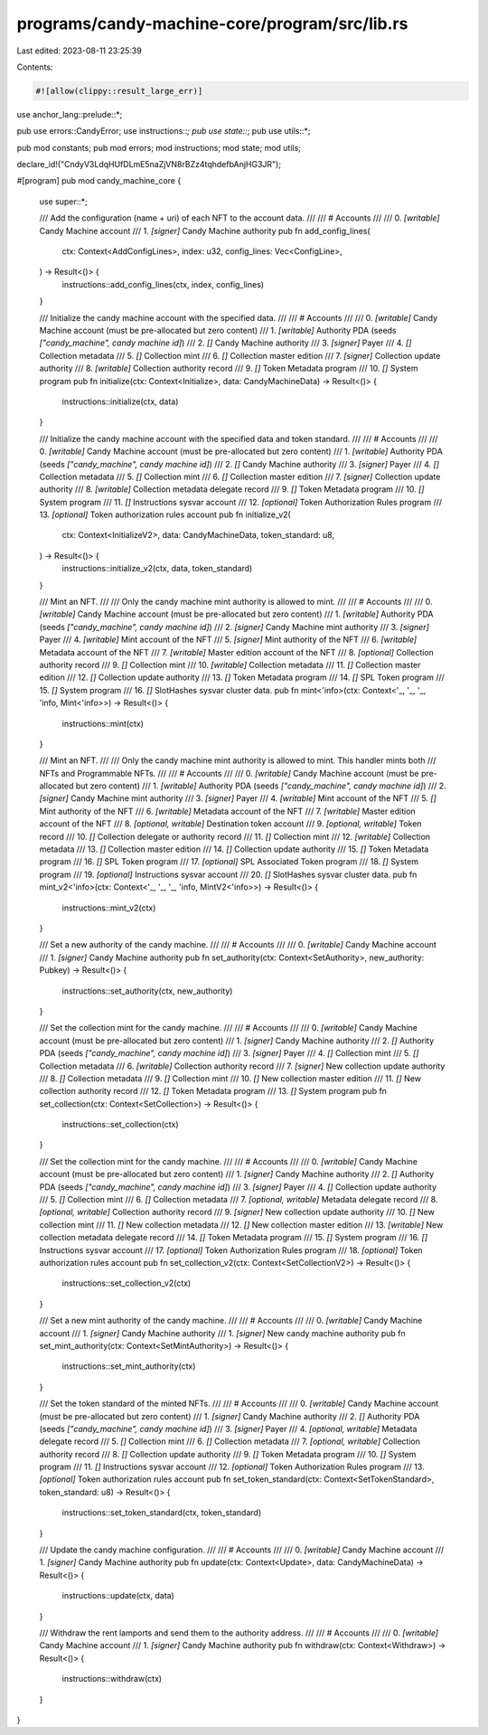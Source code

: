 programs/candy-machine-core/program/src/lib.rs
==============================================

Last edited: 2023-08-11 23:25:39

Contents:

.. code-block:: rs

    #![allow(clippy::result_large_err)]

use anchor_lang::prelude::*;

pub use errors::CandyError;
use instructions::*;
pub use state::*;
pub use utils::*;

pub mod constants;
pub mod errors;
mod instructions;
mod state;
mod utils;

declare_id!("CndyV3LdqHUfDLmE5naZjVN8rBZz4tqhdefbAnjHG3JR");

#[program]
pub mod candy_machine_core {
    use super::*;

    /// Add the configuration (name + uri) of each NFT to the account data.
    ///
    /// # Accounts
    ///
    ///   0. `[writable]` Candy Machine account
    ///   1. `[signer]` Candy Machine authority
    pub fn add_config_lines(
        ctx: Context<AddConfigLines>,
        index: u32,
        config_lines: Vec<ConfigLine>,
    ) -> Result<()> {
        instructions::add_config_lines(ctx, index, config_lines)
    }

    /// Initialize the candy machine account with the specified data.
    ///
    /// # Accounts
    ///
    ///   0. `[writable]` Candy Machine account (must be pre-allocated but zero content)
    ///   1. `[writable]` Authority PDA (seeds `["candy_machine", candy machine id]`)
    ///   2. `[]` Candy Machine authority
    ///   3. `[signer]` Payer
    ///   4. `[]` Collection metadata
    ///   5. `[]` Collection mint
    ///   6. `[]` Collection master edition
    ///   7. `[signer]` Collection update authority
    ///   8. `[writable]` Collection authority record
    ///   9. `[]` Token Metadata program
    ///   10. `[]` System program
    pub fn initialize(ctx: Context<Initialize>, data: CandyMachineData) -> Result<()> {
        instructions::initialize(ctx, data)
    }

    /// Initialize the candy machine account with the specified data and token standard.
    ///
    /// # Accounts
    ///
    ///   0. `[writable]` Candy Machine account (must be pre-allocated but zero content)
    ///   1. `[writable]` Authority PDA (seeds `["candy_machine", candy machine id]`)
    ///   2. `[]` Candy Machine authority
    ///   3. `[signer]` Payer
    ///   4. `[]` Collection metadata
    ///   5. `[]` Collection mint
    ///   6. `[]` Collection master edition
    ///   7. `[signer]` Collection update authority
    ///   8. `[writable]` Collection metadata delegate record
    ///   9. `[]` Token Metadata program
    ///   10. `[]` System program
    ///   11. `[]` Instructions sysvar account
    ///   12. `[optional]` Token Authorization Rules program
    ///   13. `[optional]` Token authorization rules account
    pub fn initialize_v2(
        ctx: Context<InitializeV2>,
        data: CandyMachineData,
        token_standard: u8,
    ) -> Result<()> {
        instructions::initialize_v2(ctx, data, token_standard)
    }

    /// Mint an NFT.
    ///
    /// Only the candy machine mint authority is allowed to mint.
    ///
    /// # Accounts
    ///
    ///   0. `[writable]` Candy Machine account (must be pre-allocated but zero content)
    ///   1. `[writable]` Authority PDA (seeds `["candy_machine", candy machine id]`)
    ///   2. `[signer]` Candy Machine mint authority
    ///   3. `[signer]` Payer
    ///   4. `[writable]` Mint account of the NFT
    ///   5. `[signer]` Mint authority of the NFT
    ///   6. `[writable]` Metadata account of the NFT
    ///   7. `[writable]` Master edition account of the NFT
    ///   8. `[optional]` Collection authority record
    ///   9. `[]` Collection mint
    ///   10. `[writable]` Collection metadata
    ///   11. `[]` Collection master edition
    ///   12. `[]` Collection update authority
    ///   13. `[]` Token Metadata program
    ///   14. `[]` SPL Token program
    ///   15. `[]` System program
    ///   16. `[]` SlotHashes sysvar cluster data.
    pub fn mint<'info>(ctx: Context<'_, '_, '_, 'info, Mint<'info>>) -> Result<()> {
        instructions::mint(ctx)
    }

    /// Mint an NFT.
    ///
    /// Only the candy machine mint authority is allowed to mint. This handler mints both
    /// NFTs and Programmable NFTs.
    ///
    /// # Accounts
    ///
    ///   0. `[writable]` Candy Machine account (must be pre-allocated but zero content)
    ///   1. `[writable]` Authority PDA (seeds `["candy_machine", candy machine id]`)
    ///   2. `[signer]` Candy Machine mint authority
    ///   3. `[signer]` Payer
    ///   4. `[writable]` Mint account of the NFT
    ///   5. `[]` Mint authority of the NFT
    ///   6. `[writable]` Metadata account of the NFT
    ///   7. `[writable]` Master edition account of the NFT
    ///   8. `[optional, writable]` Destination token account
    ///   9. `[optional, writable]` Token record
    ///   10. `[]` Collection delegate or authority record
    ///   11. `[]` Collection mint
    ///   12. `[writable]` Collection metadata
    ///   13. `[]` Collection master edition
    ///   14. `[]` Collection update authority
    ///   15. `[]` Token Metadata program
    ///   16. `[]` SPL Token program
    ///   17. `[optional]` SPL Associated Token program
    ///   18. `[]` System program
    ///   19. `[optional]` Instructions sysvar account
    ///   20. `[]` SlotHashes sysvar cluster data.
    pub fn mint_v2<'info>(ctx: Context<'_, '_, '_, 'info, MintV2<'info>>) -> Result<()> {
        instructions::mint_v2(ctx)
    }

    /// Set a new authority of the candy machine.
    ///
    /// # Accounts
    ///
    ///   0. `[writable]` Candy Machine account
    ///   1. `[signer]` Candy Machine authority
    pub fn set_authority(ctx: Context<SetAuthority>, new_authority: Pubkey) -> Result<()> {
        instructions::set_authority(ctx, new_authority)
    }

    /// Set the collection mint for the candy machine.
    ///
    /// # Accounts
    ///
    ///   0. `[writable]` Candy Machine account (must be pre-allocated but zero content)
    ///   1. `[signer]` Candy Machine authority
    ///   2. `[]` Authority PDA (seeds `["candy_machine", candy machine id]`)
    ///   3. `[signer]` Payer
    ///   4. `[]` Collection mint
    ///   5. `[]` Collection metadata
    ///   6. `[writable]` Collection authority record
    ///   7. `[signer]` New collection update authority
    ///   8. `[]` Collection metadata
    ///   9. `[]` Collection mint
    ///   10. `[]` New collection master edition
    ///   11. `[]` New collection authority record
    ///   12. `[]` Token Metadata program
    ///   13. `[]` System program
    pub fn set_collection(ctx: Context<SetCollection>) -> Result<()> {
        instructions::set_collection(ctx)
    }

    /// Set the collection mint for the candy machine.
    ///
    /// # Accounts
    ///
    ///   0. `[writable]` Candy Machine account (must be pre-allocated but zero content)
    ///   1. `[signer]` Candy Machine authority
    ///   2. `[]` Authority PDA (seeds `["candy_machine", candy machine id]`)
    ///   3. `[signer]` Payer
    ///   4. `[]` Collection update authority
    ///   5. `[]` Collection mint
    ///   6. `[]` Collection metadata
    ///   7. `[optional, writable]` Metadata delegate record
    ///   8. `[optional, writable]` Collection authority record
    ///   9. `[signer]` New collection update authority
    ///   10. `[]` New collection mint
    ///   11. `[]` New collection metadata
    ///   12. `[]` New collection master edition
    ///   13. `[writable]` New collection metadata delegate record
    ///   14. `[]` Token Metadata program
    ///   15. `[]` System program
    ///   16. `[]` Instructions sysvar account
    ///   17. `[optional]` Token Authorization Rules program
    ///   18. `[optional]` Token authorization rules account
    pub fn set_collection_v2(ctx: Context<SetCollectionV2>) -> Result<()> {
        instructions::set_collection_v2(ctx)
    }

    /// Set a new mint authority of the candy machine.
    ///
    /// # Accounts
    ///
    ///   0. `[writable]` Candy Machine account
    ///   1. `[signer]` Candy Machine authority
    ///   1. `[signer]` New candy machine authority
    pub fn set_mint_authority(ctx: Context<SetMintAuthority>) -> Result<()> {
        instructions::set_mint_authority(ctx)
    }

    /// Set the token standard of the minted NFTs.
    ///
    /// # Accounts
    ///
    ///   0. `[writable]` Candy Machine account (must be pre-allocated but zero content)
    ///   1. `[signer]` Candy Machine authority
    ///   2. `[]` Authority PDA (seeds `["candy_machine", candy machine id]`)
    ///   3. `[signer]` Payer
    ///   4. `[optional, writable]` Metadata delegate record
    ///   5. `[]` Collection mint
    ///   6. `[]` Collection metadata
    ///   7. `[optional, writable]` Collection authority record
    ///   8. `[]` Collection update authority
    ///   9. `[]` Token Metadata program
    ///   10. `[]` System program
    ///   11. `[]` Instructions sysvar account
    ///   12. `[optional]` Token Authorization Rules program
    ///   13. `[optional]` Token authorization rules account
    pub fn set_token_standard(ctx: Context<SetTokenStandard>, token_standard: u8) -> Result<()> {
        instructions::set_token_standard(ctx, token_standard)
    }

    /// Update the candy machine configuration.
    ///
    /// # Accounts
    ///
    ///   0. `[writable]` Candy Machine account
    ///   1. `[signer]` Candy Machine authority
    pub fn update(ctx: Context<Update>, data: CandyMachineData) -> Result<()> {
        instructions::update(ctx, data)
    }

    /// Withdraw the rent lamports and send them to the authority address.
    ///
    /// # Accounts
    ///
    ///   0. `[writable]` Candy Machine account
    ///   1. `[signer]` Candy Machine authority
    pub fn withdraw(ctx: Context<Withdraw>) -> Result<()> {
        instructions::withdraw(ctx)
    }
}


